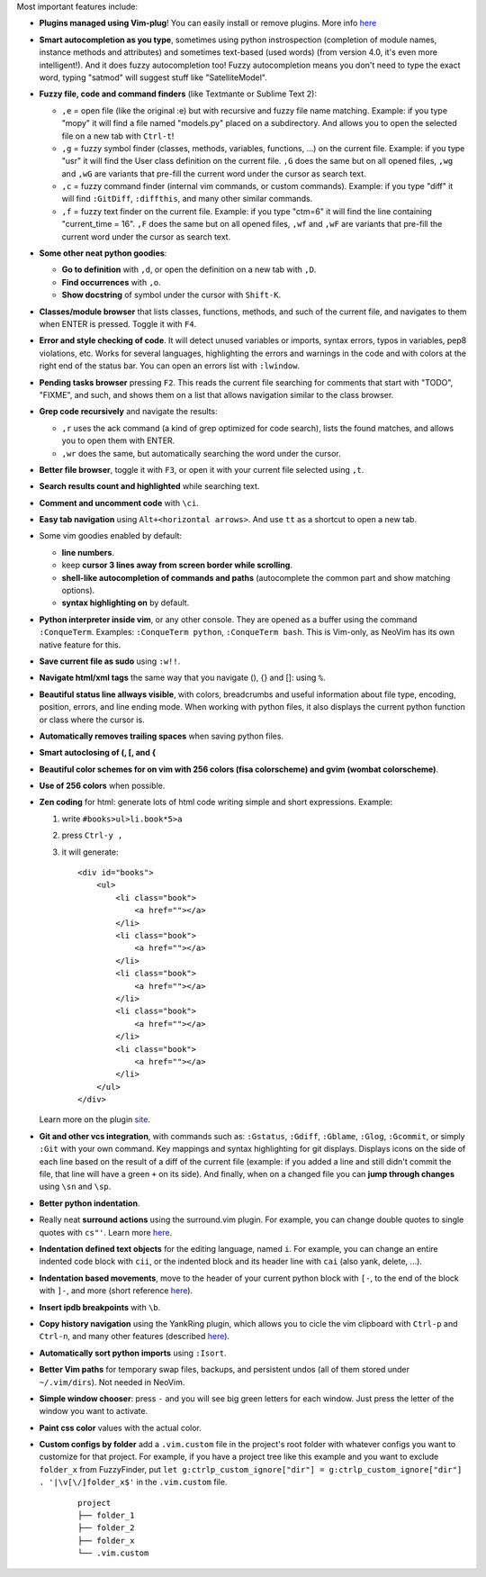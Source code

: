 Most important features include:

* **Plugins managed using Vim-plug**! You can easily install or remove plugins. More info `here <https://github.com/junegunn/vim-plug>`_

* **Smart autocompletion as you type**, sometimes using python instrospection (completion of module names, instance methods and attributes) and sometimes text-based (used words) (from version 4.0, it's even more intelligent!). And it does fuzzy autocompletion too! Fuzzy autocompletion means you don't need to type the exact word, typing "satmod" will suggest stuff like "SatelliteModel".

* **Fuzzy file, code and command finders** (like Textmante or Sublime Text 2):

  * ``,e`` = open file (like the original :e) but with recursive and fuzzy file name matching. Example: if you type "mopy" it will find a file named "models.py" placed on a subdirectory. And allows you to open the selected file on a new tab with ``Ctrl-t``!
  * ``,g`` = fuzzy symbol finder (classes, methods, variables, functions, ...) on the current file. Example: if you type "usr" it will find the User class definition on the current file. ``,G`` does the same but on all opened files, ``,wg`` and ``,wG`` are variants that pre-fill the current word under the cursor as search text.
  * ``,c`` = fuzzy command finder (internal vim commands, or custom commands). Example: if you type "diff" it will find ``:GitDiff``, ``:diffthis``, and many other similar commands.
  * ``,f`` = fuzzy text finder on the current file. Example: if you type "ctm=6" it will find the line containing "current_time = 16". ``,F`` does the same but on all opened files, ``,wf`` and ``,wF`` are variants that pre-fill the current word under the cursor as search text. 

* **Some other neat python goodies**:

  * **Go to definition** with ``,d``, or open the definition on a new tab with ``,D``.
  * **Find occurrences** with ``,o``.
  * **Show docstring** of symbol under the cursor with ``Shift-K``.

* **Classes/module browser** that lists classes, functions, methods, and such of the current file, and navigates to them when ENTER is pressed. Toggle it with ``F4``.

* **Error and style checking of code**. It will detect unused variables or imports, syntax errors, typos in variables, pep8 violations, etc. Works for several languages, highlighting the errors and warnings in the code and with colors at the right end of the status bar. You can open an errors list with ``:lwindow``.

* **Pending tasks browser** pressing ``F2``. This reads the current file searching for comments that start with "TODO", "FIXME", and such, and shows them on a list that allows navigation similar to the class browser.

* **Grep code recursively** and navigate the results:

  * ``,r`` uses the ack command (a kind of grep optimized for code search), lists the found matches, and allows you to open them with ENTER.
  * ``,wr`` does the same, but automatically searching the word under the cursor.

* **Better file browser**, toggle it with ``F3``, or open it with your current file selected using ``,t``.

* **Search results count and highlighted** while searching text.

* **Comment and uncomment code** with ``\ci``.

* **Easy tab navigation** using ``Alt+<horizontal arrows>``. And use ``tt`` as a shortcut to open a new tab.

* Some vim goodies enabled by default:

  * **line numbers**.
  * keep **cursor 3 lines away from screen border while scrolling**.
  * **shell-like autocompletion of commands and paths** (autocomplete the common part and show matching options).
  * **syntax highlighting on** by default.

* **Python interpreter inside vim**, or any other console. They are opened as a buffer using the command ``:ConqueTerm``. Examples: ``:ConqueTerm python``, ``:ConqueTerm bash``. This is Vim-only, as NeoVim has its own native feature for this.

* **Save current file as sudo** using ``:w!!``.

* **Navigate html/xml tags** the same way that you navigate (), {} and []: using ``%``.

* **Beautiful status line allways visible**, with colors, breadcrumbs and useful information about file type, encoding, position, errors, and line ending mode. When working with python files, it also displays the current python function or class where the cursor is.

* **Automatically removes trailing spaces** when saving python files.

* **Smart autoclosing of (, [, and {**

* **Beautiful color schemes for on vim with 256 colors (fisa colorscheme) and gvim (wombat colorscheme)**.

* **Use of 256 colors** when possible.

* **Zen coding** for html: generate lots of html code writing simple and short expressions.
  Example:

  1. write ``#books>ul>li.book*5>a``
  2. press ``Ctrl-y ,``
  3. it will generate:

     ::

      <div id="books">
          <ul>
              <li class="book">
                  <a href=""></a>
              </li>
              <li class="book">
                  <a href=""></a>
              </li>
              <li class="book">
                  <a href=""></a>
              </li>
              <li class="book">
                  <a href=""></a>
              </li>
              <li class="book">
                  <a href=""></a>
              </li>
          </ul>
      </div>

  Learn more on the plugin `site <https://github.com/mattn/zencoding-vim/>`_.

* **Git and other vcs integration**, with commands such as: ``:Gstatus``, ``:Gdiff``, ``:Gblame``, ``:Glog``, ``:Gcommit``, or simply ``:Git`` with your own command. Key mappings and syntax highlighting for git displays. Displays icons on the side of each line based on the result of a diff of the current file (example: if you added a line and still didn't commit the file, that line will have a green ``+`` on its side). And finally, when on a changed file you can **jump through changes** using ``\sn`` and ``\sp``.

* **Better python indentation**.

* Really neat **surround actions** using the surround.vim plugin. For example, you can change double quotes to single quotes with ``cs"'``. Learn more `here <https://github.com/tpope/vim-surround>`_.

* **Indentation defined text objects** for the editing language, named ``i``. For example, you can change an entire indented code block with ``cii``, or the indented block and its header line with ``cai`` (also yank, delete, ...).

* **Indentation based movements**, move to the header of your current python block with ``[-``, to the end of the block with ``]-``, and more (short reference `here <https://github.com/jeetsukumaran/vim-indentwise>`_).

* **Insert ipdb breakpoints** with ``\b``.

* **Copy history navigation** using the YankRing plugin, which allows you to cicle the vim clipboard with ``Ctrl-p`` and ``Ctrl-n``, and many other features (described `here <http://www.vim.org/scripts/script.php?script_id=1234>`_).

* **Automatically sort python imports** using ``:Isort``.

* **Better Vim paths** for temporary swap files, backups, and persistent undos (all of them stored under ``~/.vim/dirs``). Not needed in NeoVim.

* **Simple window chooser**: press ``-`` and you will see big green letters for each window. Just press the letter of the window you want to activate.

* **Paint css color** values with the actual color.

* **Custom configs by folder** add a ``.vim.custom`` file in the project's root folder with whatever configs you want to customize for that project.
  For example, if you have a project tree like this example and you want to exclude ``folder_x`` from FuzzyFinder, put ``let g:ctrlp_custom_ignore["dir"] = g:ctrlp_custom_ignore["dir"] . '|\v[\/]folder_x$'`` in the ``.vim.custom`` file.

     ::

          project
          ├── folder_1
          ├── folder_2
          ├── folder_x
          └── .vim.custom

